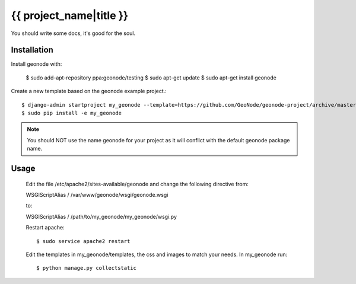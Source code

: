 {{ project_name|title }}
========================

You should write some docs, it's good for the soul.

Installation
------------

Install geonode with:

    $ sudo add-apt-repository ppa:geonode/testing
    $ sudo apt-get update
    $ sudo apt-get install geonode

Create a new template based on the geonode example project.::
    
    $ django-admin startproject my_geonode --template=https://github.com/GeoNode/geonode-project/archive/master.zip -epy,rst 
    $ sudo pip install -e my_geonode

.. note:: You should NOT use the name geonode for your project as it will conflict with the default geonode package name.

Usage
-----
    
    Edit the file /etc/apache2/sites-available/geonode and change the following directive from::

    WSGIScriptAlias / /var/www/geonode/wsgi/geonode.wsgi

    to::

    WSGIScriptAlias / /path/to/my_geonode/my_geonode/wsgi.py

    Restart apache::

    $ sudo service apache2 restart

    Edit the templates in my_geonode/templates, the css and images to match your needs.
    In my_geonode run::

    $ python manage.py collectstatic


